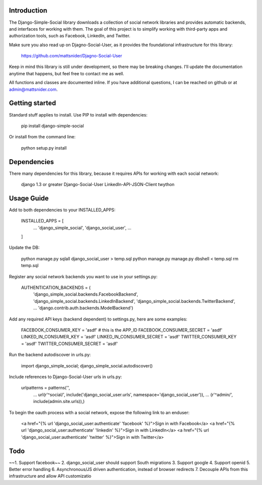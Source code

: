 Introduction
============

The Django-Simple-Social library downloads a collection of social network libraries and
provides automatic backends, and interfaces for working with them. The goal of this project is to simplify working with third-party apps and authorization tools, such as Facebook, LinkedIn, and Twitter.

Make sure you also read up on Djagno-Social-User, as it provides the foundational infrastructure for this library:

    https://github.com/mattsnider/Djagno-Social-User

Keep in mind this library is still under development, so there may be breaking changes. I'll update the documentation anytime that happens, but feel free to contact me as well.

All functions and classes are documented inline. If you have additional questions, I can be reached on github or at admin@mattsnider.com.

Getting started
===============

Standard stuff applies to install. Use PIP to install with dependencies:

    pip install django-simple-social

Or install from the command line:

    python setup.py install

Dependencies
============

There many dependencies for this library, because it requires APIs for working with each social network:

    django 1.3 or greater
    Django-Social-User
    LinkedIn-API-JSON-Client
    twython

Usage Guide
===========

Add to both dependencies to your INSTALLED_APPS:

    INSTALLED_APPS = [
        ...
        'django_simple_social',
        'django_social_user',
        ...
    ]

Update the DB:

    python manage.py sqlall django_social_user > temp.sql
    python manage.py manage.py dbshell < temp.sql
    rm temp.sql

Register any social network backends you want to use in your settings.py:

    AUTHENTICATION_BACKENDS = (
        'django_simple_social.backends.FacebookBackend',
        'django_simple_social.backends.LinkedInBackend',
        'django_simple_social.backends.TwitterBackend',
        ...
        'django.contrib.auth.backends.ModelBackend')

Add any required API keys (backend dependent) to settings.py, here are some examples:

    FACEBOOK_CONSUMER_KEY = 'asdf' # this is the APP_ID
    FACEBOOK_CONSUMER_SECRET = 'asdf'
    LINKED_IN_CONSUMER_KEY = 'asdf'
    LINKED_IN_CONSUMER_SECRET = 'asdf'
    TWITTER_CONSUMER_KEY = 'asdf'
    TWITTER_CONSUMER_SECRET = 'asdf'

Run the backend autodiscover in urls.py:

    import django_simple_social; django_simple_social.autodiscover()

Include references to Django-Social-User urls in urls.py:

    urlpatterns = patterns('',
        ...
        url(r'^social/', include('django_social_user.urls', namespace='django_social_user')),
        ...
        (r'^admin/', include(admin.site.urls)),)

To begin the oauth process with a social network, expose the following link to an enduser:

    <a href="{% url 'django_social_user:authenticate' 'facebook' %}">Sign in with Facebook</a>
    <a href="{% url 'django_social_user:authenticate' 'linkedin' %}">Sign in with LinkedIn</a>
    <a href="{% url 'django_social_user:authenticate' 'twitter' %}">Sign in with Twitter</a>

Todo
====

~~1. Support facebook~~
2. django_social_user should support South migrations
3. Support google
4. Support openid
5. Better error handling
6. Asynchronous/JS driven authentication, instead of browser redirects
7. Decouple APIs from this infrastructure and allow API customizatio


